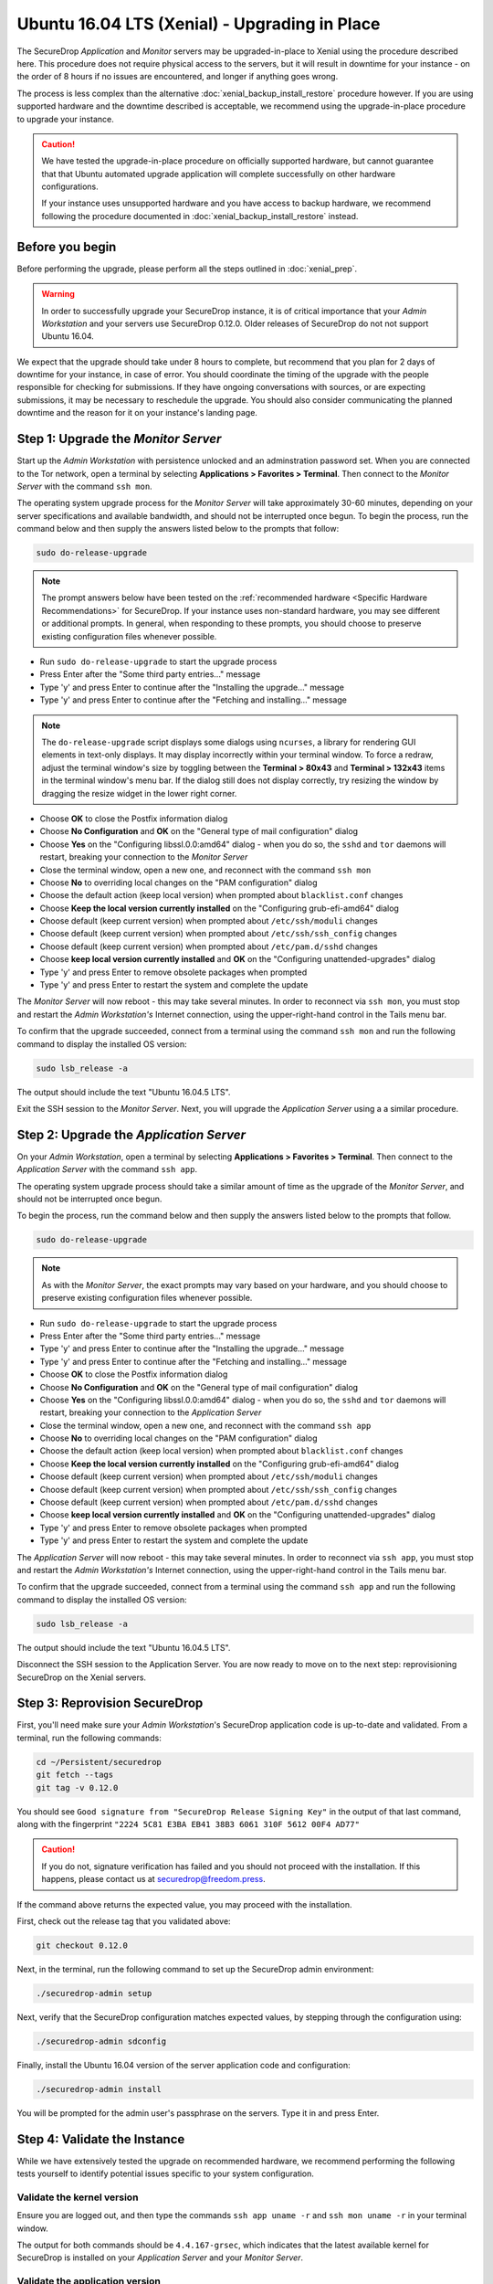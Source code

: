 Ubuntu 16.04 LTS (Xenial) - Upgrading in Place
==============================================

The SecureDrop *Application* and *Monitor* servers may be upgraded-in-place to 
Xenial using the procedure described here. This procedure does not require 
physical access to the servers, but it will result in downtime for your instance
- on the order of 8 hours if no issues are encountered, and longer if anything 
goes wrong.

The process is less complex than the alternative 
:doc:`xenial_backup_install_restore` procedure however. If you are using 
supported hardware and the downtime described is acceptable, we recommend using
the upgrade-in-place procedure to upgrade your instance.

.. caution::
  We have tested the upgrade-in-place procedure on officially supported hardware, 
  but cannot guarantee that that Ubuntu automated upgrade application will 
  complete successfully on other hardware configurations.

  If your instance uses unsupported hardware and you have access to backup 
  hardware, we recommend following the procedure documented in 
  :doc:`xenial_backup_install_restore` instead.


Before you begin
----------------
Before performing the upgrade, please perform all the steps outlined in
:doc:`xenial_prep`.

.. warning::
  In order to successfully upgrade your SecureDrop instance, it is of critical
  importance that your *Admin Workstation* and your servers use SecureDrop
  0.12.0. Older releases of SecureDrop do not not support Ubuntu 16.04.

                                                                                
We expect that the upgrade should take under 8 hours to complete, but recommend 
that you plan for 2 days of downtime for your instance, in case of error. You
should coordinate the timing of the upgrade with the people responsible for 
checking for submissions. If they have ongoing conversations with sources, or 
are expecting submissions, it may be necessary to reschedule the upgrade. You 
should also consider communicating the planned downtime and the reason for it 
on your instance's landing page.


Step 1: Upgrade the *Monitor Server*
------------------------------------

Start up the *Admin Workstation* with persistence unlocked and an adminstration 
password set. When you are connected to the Tor network, open a terminal by 
selecting **Applications > Favorites > Terminal**. Then connect to the *Monitor 
Server* with the command ``ssh mon``.

The operating system upgrade process for the *Monitor Server* will take
approximately 30-60 minutes, depending on your server specifications and
available bandwidth, and should not be interrupted once begun. To begin the
process, run the command below and then supply the answers listed below to the
prompts that follow:

.. code:: sh

  sudo do-release-upgrade

.. note:: The prompt answers below have been tested on the
  :ref:`recommended hardware <Specific Hardware Recommendations>` for
  SecureDrop. If your instance uses non-standard hardware, you may see different
  or additional prompts. In general, when responding to these prompts, you
  should choose to preserve existing configuration files whenever possible.

- Run ``sudo do-release-upgrade`` to start the upgrade process
- Press Enter after the "Some third party entries..." message
- Type 'y' and press Enter to continue after the "Installing the upgrade..."
  message
- Type 'y' and press Enter to continue after the "Fetching and installing..."
  message

.. note:: The ``do-release-upgrade`` script displays some dialogs using
  ``ncurses``, a library for rendering GUI elements in text-only displays. It
  may display incorrectly within your terminal window. To force a redraw, adjust
  the terminal window's size by toggling between the **Terminal > 80x43** and 
  **Terminal > 132x43** items in the terminal window's menu bar. If the dialog 
  still does not display correctly, try resizing the window by dragging the 
  resize widget in the lower right corner.

- Choose **OK** to close the Postfix information dialog
- Choose **No Configuration** and **OK** on the "General type of mail
  configuration" dialog
- Choose **Yes** on the "Configuring libssl.0.0:amd64" dialog - when you do so,
  the ``sshd`` and ``tor`` daemons will restart, breaking your connection to the
  *Monitor Server*
- Close the terminal window, open a new one, and reconnect with the command
  ``ssh mon``
- Choose **No** to overriding local changes on the "PAM configuration" dialog
- Choose the default action (keep local version) when prompted about
  ``blacklist.conf`` changes
- Choose **Keep the local version currently installed** on the
  "Configuring grub-efi-amd64" dialog
- Choose default (keep current version) when prompted about ``/etc/ssh/moduli``
  changes
- Choose default (keep current version) when prompted about
  ``/etc/ssh/ssh_config`` changes
- Choose default (keep current version) when prompted about ``/etc/pam.d/sshd``
  changes
- Choose **keep local version currently installed** and **OK** on the
  "Configuring unattended-upgrades" dialog
- Type 'y' and press Enter to remove obsolete packages when prompted
- Type 'y' and press Enter to restart the system and complete the update

The *Monitor Server* will now reboot - this may take several minutes. In order
to reconnect via ``ssh mon``, you must stop and restart the
*Admin Workstation's* Internet connection, using the upper-right-hand control in
the Tails menu bar.

To confirm that the upgrade succeeded, connect from a terminal using the command
``ssh mon`` and run the following command to display the installed OS version:

.. code:: sh

  sudo lsb_release -a

The output should include the text "Ubuntu 16.04.5 LTS".

Exit the SSH session to the *Monitor Server*. Next, you will upgrade the
*Application Server* using a a similar procedure.

Step 2: Upgrade the *Application Server*
-----------------------------------------

On your *Admin Workstation*, open a terminal by selecting
**Applications > Favorites > Terminal**. Then connect to the
*Application Server* with the command ``ssh app``.

The operating system upgrade process should take a similar amount of time as
the upgrade of the *Monitor Server*, and should not be interrupted once begun.

To begin the process, run the command below and then supply the answers listed
below to the prompts that follow.

.. code:: sh

  sudo do-release-upgrade

.. note:: As with the *Monitor Server*, the exact prompts may vary based on your
  hardware, and you should choose to preserve existing configuration files
  whenever possible.

- Run ``sudo do-release-upgrade`` to start the upgrade process
- Press Enter after the "Some third party entries..." message
- Type 'y' and press Enter to continue after the "Installing the upgrade..."
  message
- Type 'y' and press Enter to continue after the "Fetching and installing..."
  message
- Choose **OK** to close the Postfix information dialog
- Choose **No Configuration** and **OK** on the "General type of mail
  configuration" dialog
- Choose **Yes** on the "Configuring libssl.0.0:amd64" dialog - when you do so,
  the ``sshd`` and ``tor`` daemons will restart, breaking your connection to the
  *Application Server*
- Close the terminal window, open a new one, and reconnect with the command
  ``ssh app``
- Choose **No** to overriding local changes on the "PAM configuration" dialog
- Choose the default action (keep local version) when prompted about
  ``blacklist.conf`` changes
- Choose **Keep the local version currently installed** on the
  "Configuring grub-efi-amd64" dialog
- Choose default (keep current version) when prompted about ``/etc/ssh/moduli``
  changes
- Choose default (keep current version) when prompted about
  ``/etc/ssh/ssh_config`` changes
- Choose default (keep current version) when prompted about ``/etc/pam.d/sshd``
  changes
- Choose **keep local version currently installed** and **OK** on the
  "Configuring unattended-upgrades" dialog
- Type 'y' and press Enter to remove obsolete packages when prompted
- Type 'y' and press Enter to restart the system and complete the update

The *Application Server* will now reboot - this may take several minutes. In
order to reconnect via ``ssh app``, you must stop and restart the
*Admin Workstation's* Internet connection,  using the upper-right-hand control
in the Tails menu bar.

To confirm that the upgrade succeeded, connect from a terminal using the command
``ssh app`` and run the following command to display the installed OS version:

.. code:: sh

  sudo lsb_release -a

The output should include the text "Ubuntu 16.04.5 LTS".

Disconnect the SSH session to the Application Server. You are now ready to move
on to the next step: reprovisioning SecureDrop on the Xenial servers.

Step 3: Reprovision SecureDrop 
------------------------------

First, you'll need make sure your *Admin Workstation*'s SecureDrop application
code is up-to-date and validated. From a terminal, run the following commands:
                                                                                
.. code:: sh                                                                    
                                                                                
 cd ~/Persistent/securedrop                                                     
 git fetch --tags
 git tag -v 0.12.0                                                              
                                                                                
You should see ``Good signature from "SecureDrop Release Signing Key"`` in the 
output of that last command, along with the fingerprint 
``"2224 5C81 E3BA EB41 38B3 6061 310F 5612 00F4 AD77"``
                                                                                
.. caution::                                                                    
                                                                                
 If you do not, signature verification has failed and you should not proceed 
 with the installation. If this happens, please contact us at 
 securedrop@freedom.press.
                                                                                
If the command above returns the expected value, you may proceed with the installation.

First, check out the release tag that you validated above:

.. code:: sh
 
 git checkout 0.12.0                                                            

Next, in the terminal, run the following command to set up the SecureDrop 
admin environment:

.. code:: sh

  ./securedrop-admin setup

Next, verify that the SecureDrop configuration matches expected values, by 
stepping through the configuration using:

.. code:: sh

  ./securedrop-admin sdconfig

Finally, install the Ubuntu 16.04 version of the server application code and
configuration:

.. code:: sh

  ./securedrop-admin install

You will be prompted for the admin user's passphrase on the servers. Type it in
and press Enter.

Step 4: Validate the Instance
-----------------------------

While we have extensively tested the upgrade on recommended hardware, we
recommend performing the following tests yourself to identify potential issues
specific to your system configuration.

Validate the kernel version
^^^^^^^^^^^^^^^^^^^^^^^^^^^

Ensure you are logged out, and then type the commands ``ssh app uname -r`` and
``ssh mon uname -r`` in your terminal window.

The output for both commands should be ``4.4.167-grsec``, which indicates that
the latest available kernel for SecureDrop is installed on your *Application
Server* and your *Monitor Server*.

Validate the application version
^^^^^^^^^^^^^^^^^^^^^^^^^^^^^^^^

To confirm that you are running SecureDrop 0.12.0 for Xenial, on the Tails
desktop, you should find a shortcut called **SecureDrop Source Interface**.
Double-click it to launch the Tor browser.

After the *Source Interface* loads, add the path ``/metadata`` to the URL in
your address bar. If your *Source Interface* can be found at
``examplenot4real.onion``, then the address you should visit is
``examplenot4real.onion/metadata``. That page should show you key/value pairs,
including ``0.12.0`` for ``sd_version`` and ``16.04`` for ``server_os``.

End-to-end test
^^^^^^^^^^^^^^^

We recommend an end-to-end test of document submission, reply and decryption.
First, confirm that you can log into the *Journalist Interface*. On the Tails
desktop, you should find a shortcut called **SecureDrop Journalist Interface**.
Double-click it to launch the Tor browser.

Once the page has finished loading, sign in using your SecureDrop login
credentials. Confirm that you can view the list of submissions as expected.

Keep the browser window open, and launch the **SecureDrop Source Interface**
using its shortcut on the Tails desktop. The *Source Interface* should load in
another browser tab.

Once the page has finished loading, click **Submit Documents**. On the subsequent
page, click **Submit Documents** again (you may want to write down your codename
in case you need it for further testing).On the following screen, choose a
simple file to upload, and enter a message to go along with it, then press
**Submit**.

Switch to the tab with the *Journalist Interface*, reload it, and confirm that
you can see your new submission. Write a reply, and switch back to the
*Source Interface*. Reload it, and confirm that you can see the reply.

Now, from the *Journalist Interface*, download the submission you just made.
Copy it to your *Transfer Device* and boot into your *Secure Viewing Station*.
Confirm that you can open the encrypted document.

Just in case you picked the wrong submission, we strongly recommend following
standard precautions, e.g., do not open the document directly from the *Transfer
Device* but copy it onto the *Secure Viewing Station* first.

Check OSSEC alerts
^^^^^^^^^^^^^^^^^^
You should continue to receive OSSEC alerts after the upgrade is complete. If 
you do not, follow the :ref:`troubleshooting guide <troubleshooting_ossec>` to 
diagnose the problem, or contact us using one of the methods listed below.

Contact us
----------
If you have questions or comments regarding this process, or if you
encounter any issues, you can always contact us by the following means:

- via our `Support Portal <https://support.freedom.press>`_, if you are a member
  (membership is approved on a case-by-case basis);
- via securedrop@freedom.press
  (`GPG encrypted <https://securedrop.org/sites/default/files/fpf-email.asc>`__)
  for sensitive security issues (please use judiciously);
- via our `community forums <https://forum.securedrop.org>`_.

If you encounter problems that are not security-sensitive, we also encourage you
to `file an issue <https://github.com/freedomofpress/securedrop/issues/new/>`_
in our public GitHub repository.

.. caution::                                                                    
                                                                                
 If you include log snippets or error output in any communications via the      
 methods described above, make sure to first redact sensitive data, such as     
 Onion URLs or authentication information.                                       
                                            
